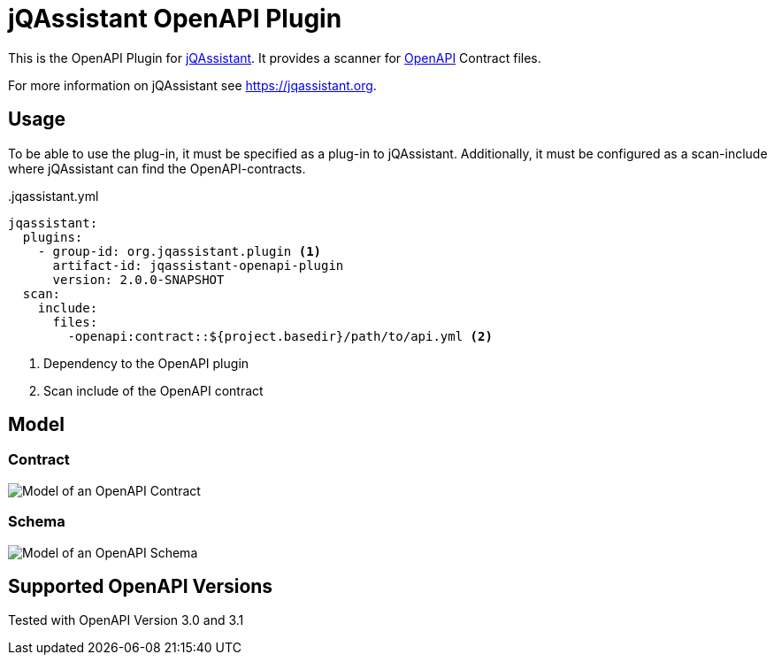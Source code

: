 = jQAssistant OpenAPI Plugin

This is the OpenAPI Plugin for https://jqassistant.org[jQAssistant].
It provides a scanner for https://www.openapis.org/[OpenAPI] Contract files.

For more information on jQAssistant see https://jqassistant.org[^].

== Usage

To be able to use the plug-in, it must be specified as a plug-in to jQAssistant.
Additionally, it must be configured as a scan-include where jQAssistant can find the OpenAPI-contracts.

[source,yaml]
..jqassistant.yml
---- 
jqassistant:
  plugins:
    - group-id: org.jqassistant.plugin <1>
      artifact-id: jqassistant-openapi-plugin
      version: 2.0.0-SNAPSHOT
  scan:
    include:
      files:
        -openapi:contract::${project.basedir}/path/to/api.yml <2>
----
<1> Dependency to the OpenAPI plugin
<2> Scan include of the OpenAPI contract


== Model

=== Contract

image::doc42/images/Contract Schema.drawio.png[Model of an OpenAPI Contract]

=== Schema

image::doc42/images/JSONSchema.drawio.png[Model of an OpenAPI Schema]

== Supported OpenAPI Versions

Tested with OpenAPI Version 3.0 and 3.1
